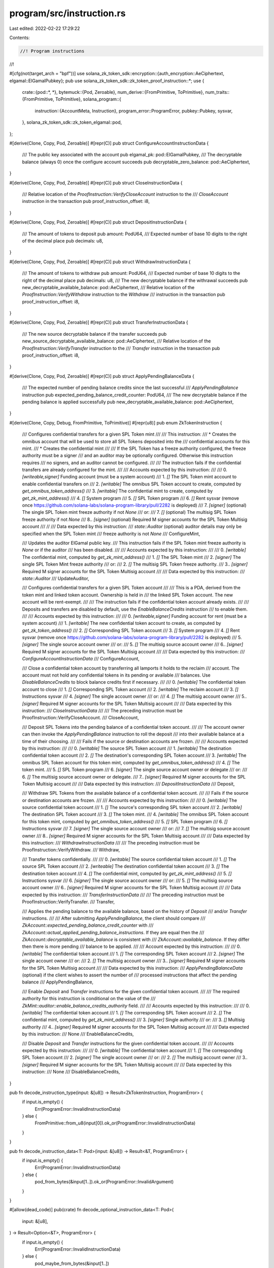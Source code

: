 program/src/instruction.rs
==========================

Last edited: 2022-02-22 17:29:22

Contents:

.. code-block:: rs

    //! Program instructions
//!

#[cfg(not(target_arch = "bpf"))]
use solana_zk_token_sdk::encryption::{auth_encryption::AeCiphertext, elgamal::ElGamalPubkey};
pub use solana_zk_token_sdk::zk_token_proof_instruction::*;
use {
    crate::{pod::*, *},
    bytemuck::{Pod, Zeroable},
    num_derive::{FromPrimitive, ToPrimitive},
    num_traits::{FromPrimitive, ToPrimitive},
    solana_program::{
        instruction::{AccountMeta, Instruction},
        program_error::ProgramError,
        pubkey::Pubkey,
        sysvar,
    },
    solana_zk_token_sdk::zk_token_elgamal::pod,
};

#[derive(Clone, Copy, Pod, Zeroable)]
#[repr(C)]
pub struct ConfigureAccountInstructionData {
    /// The public key associated with the account
    pub elgamal_pk: pod::ElGamalPubkey,
    /// The decryptable balance (always 0) once the configure account succeeds
    pub decryptable_zero_balance: pod::AeCiphertext,
}

#[derive(Clone, Copy, Pod, Zeroable)]
#[repr(C)]
pub struct CloseInstructionData {
    /// Relative location of the `ProofInstruction::VerifyCloseAccount` instruction to the
    /// `CloseAccount` instruction in the transaction
    pub proof_instruction_offset: i8,
}

#[derive(Clone, Copy, Pod, Zeroable)]
#[repr(C)]
pub struct DepositInstructionData {
    /// The amount of tokens to deposit
    pub amount: PodU64,
    /// Expected number of base 10 digits to the right of the decimal place
    pub decimals: u8,
}

#[derive(Clone, Copy, Pod, Zeroable)]
#[repr(C)]
pub struct WithdrawInstructionData {
    /// The amount of tokens to withdraw
    pub amount: PodU64,
    /// Expected number of base 10 digits to the right of the decimal place
    pub decimals: u8,
    /// The new decryptable balance if the withrawal succeeds
    pub new_decryptable_available_balance: pod::AeCiphertext,
    /// Relative location of the `ProofInstruction::VerifyWithdraw` instruction to the `Withdraw`
    /// instruction in the transaction
    pub proof_instruction_offset: i8,
}

#[derive(Clone, Copy, Pod, Zeroable)]
#[repr(C)]
pub struct TransferInstructionData {
    /// The new source decryptable balance if the transfer succeeds
    pub new_source_decryptable_available_balance: pod::AeCiphertext,
    /// Relative location of the `ProofInstruction::VerifyTransfer` instruction to the
    /// `Transfer` instruction in the transaction
    pub proof_instruction_offset: i8,
}

#[derive(Clone, Copy, Pod, Zeroable)]
#[repr(C)]
pub struct ApplyPendingBalanceData {
    /// The expected number of pending balance credits since the last successful
    /// `ApplyPendingBalance` instruction
    pub expected_pending_balance_credit_counter: PodU64,
    /// The new decryptable balance if the pending balance is applied successfully
    pub new_decryptable_available_balance: pod::AeCiphertext,
}

#[derive(Clone, Copy, Debug, FromPrimitive, ToPrimitive)]
#[repr(u8)]
pub enum ZkTokenInstruction {
    /// Configures confidential transfers for a given SPL Token mint
    ///
    /// This instruction:
    /// * Creates the omnibus account that will be used to store all SPL Tokens deposited into the
    ///   confidential accounts for this mint.
    /// * Creates the confidential mint
    ///
    /// If the SPL Token has a freeze authority configured, the freeze authority must be a signer
    /// and an auditor may be optionally configured.  Otherwise this instruction requires
    /// no signers, and an auditor cannot be configured.
    ///
    /// The instruction fails if the confidential transfers are already configured for the mint.
    ///
    /// Accounts expected by this instruction:
    ///
    ///   0. `[writeable,signer]` Funding account (must be a system account)
    ///   1. `[]` The SPL Token mint account to enable confidential transfers on
    ///   2. `[writable]` The omnibus SPL Token account to create, computed by `get_omnibus_token_address()`
    ///   3. `[writable]` The confidential mint to create, computed by `get_zk_mint_address()`
    ///   4. `[]` System program
    ///   5. `[]` SPL Token program
    ///   6. `[]` Rent sysvar (remove once https://github.com/solana-labs/solana-program-library/pull/2282 is deployed)
    ///   7. `[signer]` (optional) The single SPL Token mint freeze authority if not `None`
    /// or:
    ///   7. `[]` (optional) The multisig SPL Token freeze authority if not `None`
    ///   8.. `[signer]` (optional) Required M signer accounts for the SPL Token Multisig account
    ///
    //
    /// Data expected by this instruction:
    ///   `state::Auditor` (optional) auditor details may only be specified when the SPL Token mint
    ///   freeze authority is not `None`
    ///
    ConfigureMint,

    /// Updates the auditor ElGamal public key.
    /// This instruction fails if the SPL Token mint freeze authority is `None` or if the auditor
    /// has been disabled.
    ///
    /// Accounts expected by this instruction:
    ///
    ///   0. `[writable]` The confidential mint, computed by `get_zk_mint_address()`
    ///   1. `[]` The SPL Token mint
    ///   2. `[signer]` The single SPL Token Mint freeze authority
    /// or:
    ///   2. `[]` The multisig SPL Token freeze authority.
    ///   3.. `[signer]` Required M signer accounts for the SPL Token Multisig account
    ///
    /// Data expected by this instruction:
    ///   `state::Auditor`
    ///
    UpdateAuditor,

    /// Configures confidential transfers for a given SPL Token account
    ///
    /// This is a PDA, derived from the token mint and linked token account. Ownership is held in
    /// the linked SPL Token account. The new account will be rent-exempt.
    ///
    /// The instruction fails if the confidential token account already exists.
    ///
    /// Deposits and transfers are disabled by default, use the `EnableBalanceCredits` instruction
    /// to enable them.
    ///
    /// Accounts expected by this instruction:
    ///
    ///   0. `[writeable,signer]` Funding account for rent (must be a system account)
    ///   1. `[writable]` The new confidential token account to create, as computed by `get_zk_token_address()`
    ///   2. `[]` Corresponding SPL Token account
    ///   3. `[]` System program
    ///   4. `[]` Rent sysvar (remove once https://github.com/solana-labs/solana-program-library/pull/2282 is deployed)
    ///   5. `[signer]` The single source account owner
    /// or:
    ///   5. `[]` The multisig source account owner
    ///   6.. `[signer]` Required M signer accounts for the SPL Token Multisig account
    ///
    /// Data expected by this instruction:
    ///   `ConfigureAccountInstructionData`
    ///
    ConfigureAccount,

    /// Close a confidential token account by transferring all lamports it holds to the reclaim
    /// account. The account must not hold any confidential tokens in its pending or available
    /// balances. Use `DisableBalanceCredits` to block balance credits first if necessary.
    ///
    ///   0. `[writable]` The confidential token account to close
    ///   1. `[]` Corresponding SPL Token account
    ///   2. `[writable]` The reclaim account
    ///   3. `[]` Instructions sysvar
    ///   4. `[signer]` The single account owner
    /// or:
    ///   4. `[]` The multisig account owner
    ///   5.. `[signer]` Required M signer accounts for the SPL Token Multisig account
    ///
    /// Data expected by this instruction:
    ///   `CloseInstructionData`
    ///
    /// The preceding instruction must be ProofInstruction::VerifyCloseAccount.
    ///
    CloseAccount,

    /// Deposit SPL Tokens into the pending balance of a confidential token account.
    ///
    /// The account owner can then invoke the `ApplyPendingBalance` instruction to roll the deposit
    /// into their available balance at a time of their choosing.
    ///
    /// Fails if the source or destination accounts are frozen.
    ///
    /// Accounts expected by this instruction:
    ///
    ///   0. `[writable]` The source SPL Token account
    ///   1. `[writable]` The destination confidential token account
    ///   2. `[]` The destination's corresponding SPL Token account
    ///   3. `[writable]` The omnibus SPL Token account for this token mint, computed by `get_omnibus_token_address()`
    ///   4. `[]` The token mint.
    ///   5. `[]` SPL Token program
    ///   6. `[signer]` The single source account owner or delegate
    /// or:
    ///   6. `[]` The multisig source account owner or delegate.
    ///   7.. `[signer]` Required M signer accounts for the SPL Token Multisig account
    ///
    /// Data expected by this instruction:
    ///   `DepositInstructionData`
    ///
    Deposit,

    /// Withdraw SPL Tokens from the available balance of a confidential token account.
    ///
    /// Fails if the source or destination accounts are frozen.
    ///
    /// Accounts expected by this instruction:
    ///
    ///   0. `[writable]` The source confidential token account
    ///   1. `[]` The source's corresponding SPL token account
    ///   2. `[writable]` The destination SPL Token account
    ///   3. `[]` The token mint.
    ///   4. `[writable]` The omnibus SPL Token account for this token mint, computed by `get_omnibus_token_address()`
    ///   5. `[]` SPL Token program
    ///   6. `[]` Instructions sysvar
    ///   7. `[signer]` The single source account owner
    /// or:
    ///   7. `[]` The multisig  source account owner
    ///   8.. `[signer]` Required M signer accounts for the SPL Token Multisig account
    ///
    /// Data expected by this instruction:
    ///   `WithdrawInstructionData`
    ///
    /// The preceding instruction must be ProofInstruction::VerifyWithdraw.
    ///
    Withdraw,

    /// Transfer tokens confidentially.
    ///
    ///   0. `[writable]` The source confidential token account
    ///   1. `[]` The source SPL Token account
    ///   2. `[writeable]` The destination confidential token account
    ///   3. `[]` The destination token account
    ///   4. `[]` The confidential mint, computed by `get_zk_mint_address()`
    ///   5. `[]` Instructions sysvar
    ///   6. `[signer]` The single source account owner
    /// or:
    ///   5. `[]` The multisig  source account owner
    ///   6.. `[signer]` Required M signer accounts for the SPL Token Multisig account
    ///
    /// Data expected by this instruction:
    ///   `TransferInstructionData`
    ///
    /// The preceding instruction must be ProofInstruction::VerifyTransfer.
    ///
    Transfer,

    /// Applies the pending balance to the available balance, based on the history of `Deposit`
    /// and/or `Transfer` instructions.
    ///
    /// After submitting `ApplyPendingBalance`, the client should compare
    /// `ZkAccount::expected_pending_balance_credit_counter` with
    /// `ZkAccount::actual_applied_pending_balance_instructions`.  If they are equal then the
    /// `ZkAccount::decryptable_available_balance` is consistent with
    /// `ZkAccount::available_balance`. If they differ then there is more pending
    /// balance to be applied.
    ///
    /// Account expected by this instruction:
    ///
    ///   0. `[writable]` The confidential token account
    ///   1. `[]` The corresponding SPL Token account
    ///   2. `[signer]` The single account owner
    /// or:
    ///   2. `[]` The multisig account owner
    ///   3.. `[signer]` Required M signer accounts for the SPL Token Multisig account
    ///
    /// Data expected by this instruction:
    ///   `ApplyPendingBalanceData` (optional) if the client wishes to assert the number of
    ///   processed instructions that affect the pending balance
    ///
    ApplyPendingBalance,

    /// Enable `Deposit` and `Transfer` instructions for the given confidential token account.
    ///
    /// The required authority for this instruction is conditional on the value of the
    /// `ZkMint::auditor::enable_balance_credits_authority` field.
    ///
    /// Accounts expected by this instruction:
    ///
    ///   0. `[writable]` The confidential token account
    ///   1. `[]` The corresponding SPL Token account
    ///   2. `[]` The confidential mint, computed by `get_zk_mint_address()`
    ///   3. `[signer]` Single authority
    /// or:
    ///   3. `[]` Multisig authority
    ///   4.. `[signer]` Required M signer accounts for the SPL Token Multisig account
    ///
    /// Data expected by this instruction:
    ///   None
    ///
    EnableBalanceCredits,

    /// Disable `Deposit` and `Transfer` instructions for the given confidential token account.
    ///
    /// Accounts expected by this instruction:
    ///
    ///   0. `[writable]` The confidential token account
    ///   1. `[]` The corresponding SPL Token account
    ///   2. `[signer]` The single account owner
    /// or:
    ///   2. `[]` The multisig account owner
    ///   3.. `[signer]` Required M signer accounts for the SPL Token Multisig account
    ///
    /// Data expected by this instruction:
    ///   None
    ///
    DisableBalanceCredits,
}

pub fn decode_instruction_type(input: &[u8]) -> Result<ZkTokenInstruction, ProgramError> {
    if input.is_empty() {
        Err(ProgramError::InvalidInstructionData)
    } else {
        FromPrimitive::from_u8(input[0]).ok_or(ProgramError::InvalidInstructionData)
    }
}

pub fn decode_instruction_data<T: Pod>(input: &[u8]) -> Result<&T, ProgramError> {
    if input.is_empty() {
        Err(ProgramError::InvalidInstructionData)
    } else {
        pod_from_bytes(&input[1..]).ok_or(ProgramError::InvalidArgument)
    }
}

#[allow(dead_code)]
pub(crate) fn decode_optional_instruction_data<T: Pod>(
    input: &[u8],
) -> Result<Option<&T>, ProgramError> {
    if input.is_empty() {
        Err(ProgramError::InvalidInstructionData)
    } else {
        pod_maybe_from_bytes(&input[1..])
    }
}

pub(crate) fn encode_instruction<T: Pod>(
    accounts: Vec<AccountMeta>,
    instruction_type: ZkTokenInstruction,
    instruction_data: &T,
) -> Instruction {
    let mut data = vec![ToPrimitive::to_u8(&instruction_type).unwrap()];
    data.extend_from_slice(bytemuck::bytes_of(instruction_data));
    Instruction {
        program_id: id(),
        accounts,
        data,
    }
}

/// Create a `ConfigureMint` instruction
#[cfg(not(target_arch = "bpf"))]
pub fn configure_mint(
    funding_address: Pubkey,
    mint: Pubkey,
    freeze_authority: Option<Pubkey>,
    freeze_authority_multisig_signers: &[&Pubkey],
    auditor: Option<state::Auditor>,
) -> Instruction {
    let mut accounts = vec![
        AccountMeta::new(funding_address, true),
        AccountMeta::new_readonly(mint, false),
        AccountMeta::new(get_omnibus_token_address(&mint), false),
        AccountMeta::new(get_zk_mint_address(&mint), false),
        AccountMeta::new_readonly(solana_program::system_program::id(), false),
        AccountMeta::new_readonly(spl_token::id(), false),
        AccountMeta::new_readonly(sysvar::rent::id(), false),
    ];

    if let Some(freeze_authority) = freeze_authority {
        accounts.push(AccountMeta::new(
            freeze_authority,
            freeze_authority_multisig_signers.is_empty(),
        ));
        for multisig_signer in freeze_authority_multisig_signers.iter() {
            accounts.push(AccountMeta::new_readonly(**multisig_signer, true));
        }
    }

    //let auditor = auditor.unwrap_or_else(|| state::Auditor::zeroed());
    let auditor = auditor.unwrap_or_else(state::Auditor::zeroed);
    encode_instruction(accounts, ZkTokenInstruction::ConfigureMint, &auditor)
}

/// Create an `UpdateAuditor` instruction
#[cfg(not(target_arch = "bpf"))]
pub fn update_auditor(
    mint: Pubkey,
    freeze_authority: Pubkey,
    freeze_authority_multisig_signers: &[&Pubkey],
    auditor_pk: Option<ElGamalPubkey>,
    enable_balance_credits_authority: Option<Pubkey>,
) -> Instruction {
    let mut accounts = vec![
        AccountMeta::new(get_zk_mint_address(&mint), false),
        AccountMeta::new_readonly(mint, false),
        AccountMeta::new(
            freeze_authority,
            freeze_authority_multisig_signers.is_empty(),
        ),
    ];

    for multisig_signer in freeze_authority_multisig_signers.iter() {
        accounts.push(AccountMeta::new_readonly(**multisig_signer, true));
    }

    let auditor_pk = auditor_pk.unwrap_or_default();
    let enable_balance_credits_authority = enable_balance_credits_authority.unwrap_or_default();
    encode_instruction(
        accounts,
        ZkTokenInstruction::UpdateAuditor,
        &state::Auditor {
            enable_balance_credits_authority,
            auditor_pk: auditor_pk.into(),
        },
    )
}

/// Create a `ConfigureAccount` instruction
#[cfg(not(target_arch = "bpf"))]
pub fn configure_account(
    funding_address: Pubkey,
    zk_token_account: Pubkey,
    elgamal_pk: ElGamalPubkey,
    decryptable_zero_balance: AeCiphertext,
    token_account: Pubkey,
    authority: Pubkey,
    multisig_signers: &[&Pubkey],
) -> Vec<Instruction> {
    let mut accounts = vec![
        AccountMeta::new(funding_address, true),
        AccountMeta::new(zk_token_account, false),
        AccountMeta::new_readonly(token_account, false),
        AccountMeta::new_readonly(solana_program::system_program::id(), false),
        AccountMeta::new_readonly(sysvar::rent::id(), false),
        AccountMeta::new_readonly(authority, multisig_signers.is_empty()),
    ];

    for multisig_signer in multisig_signers.iter() {
        accounts.push(AccountMeta::new_readonly(**multisig_signer, true));
    }

    vec![encode_instruction(
        accounts,
        ZkTokenInstruction::ConfigureAccount,
        &ConfigureAccountInstructionData {
            elgamal_pk: elgamal_pk.into(),
            decryptable_zero_balance: decryptable_zero_balance.into(),
        },
    )]
}

/// Create a `EnableBalanceCredits` instruction
#[cfg(not(target_arch = "bpf"))]
pub fn enable_balance_credits(
    zk_token_account: Pubkey,
    token_account: Pubkey,
    mint: &Pubkey,
    authority: Pubkey,
    multisig_signers: &[&Pubkey],
) -> Vec<Instruction> {
    let mut accounts = vec![
        AccountMeta::new(zk_token_account, false),
        AccountMeta::new_readonly(token_account, false),
        AccountMeta::new_readonly(get_zk_mint_address(mint), false),
        AccountMeta::new_readonly(authority, multisig_signers.is_empty()),
    ];

    for multisig_signer in multisig_signers.iter() {
        accounts.push(AccountMeta::new_readonly(**multisig_signer, true));
    }

    vec![encode_instruction(
        accounts,
        ZkTokenInstruction::EnableBalanceCredits,
        &(),
    )]
}

/// Create a `DisableBalanceCredits` instruction
#[cfg(not(target_arch = "bpf"))]
pub fn disable_balance_credits(
    zk_token_account: Pubkey,
    token_account: Pubkey,
    authority: Pubkey,
    multisig_signers: &[&Pubkey],
) -> Vec<Instruction> {
    let mut accounts = vec![
        AccountMeta::new(zk_token_account, false),
        AccountMeta::new_readonly(token_account, false),
        AccountMeta::new_readonly(authority, multisig_signers.is_empty()),
    ];

    for multisig_signer in multisig_signers.iter() {
        accounts.push(AccountMeta::new_readonly(**multisig_signer, true));
    }

    vec![encode_instruction(
        accounts,
        ZkTokenInstruction::DisableBalanceCredits,
        &(),
    )]
}

/// Create an inner `CloseAccount` instruction
///
/// This instruction is suitable for use with a cross-program `invoke` provided that the previous
/// instruction is `ProofInstruction::VerifyCloseAccount`
pub fn inner_close_account(
    zk_token_account: Pubkey,
    token_account: Pubkey,
    reclaim_account: Pubkey,
    authority: Pubkey,
    multisig_signers: &[&Pubkey],
    proof_instruction_offset: i8,
) -> Instruction {
    let mut accounts = vec![
        AccountMeta::new(zk_token_account, false),
        AccountMeta::new_readonly(token_account, false),
        AccountMeta::new(reclaim_account, false),
        AccountMeta::new_readonly(sysvar::instructions::id(), false),
        AccountMeta::new_readonly(authority, multisig_signers.is_empty()),
    ];

    for multisig_signer in multisig_signers.iter() {
        accounts.push(AccountMeta::new_readonly(**multisig_signer, true));
    }

    encode_instruction(
        accounts,
        ZkTokenInstruction::CloseAccount,
        &CloseInstructionData {
            proof_instruction_offset,
        },
    )
}

/// Create a `CloseAccount` instruction
pub fn close_account(
    zk_token_account: Pubkey,
    token_account: Pubkey,
    reclaim_account: Pubkey,
    authority: Pubkey,
    multisig_signers: &[&Pubkey],
    proof_data: &CloseAccountData,
) -> Vec<Instruction> {
    vec![
        verify_close_account(proof_data),
        inner_close_account(
            zk_token_account,
            token_account,
            reclaim_account,
            authority,
            multisig_signers,
            -1,
        ),
    ]
}

/// Create a `Deposit` instruction
#[allow(clippy::too_many_arguments)]
pub fn deposit(
    source_token_account: Pubkey,
    mint: Pubkey,
    destination_zk_token_account: Pubkey,
    destination_token_account: Pubkey,
    authority: Pubkey,
    multisig_signers: &[&Pubkey],
    amount: u64,
    decimals: u8,
) -> Vec<Instruction> {
    let mut accounts = vec![
        AccountMeta::new(source_token_account, false),
        AccountMeta::new(destination_zk_token_account, false),
        AccountMeta::new_readonly(destination_token_account, false),
        AccountMeta::new(get_omnibus_token_address(&mint), false),
        AccountMeta::new_readonly(mint, false),
        AccountMeta::new_readonly(spl_token::id(), false),
        AccountMeta::new_readonly(authority, multisig_signers.is_empty()),
    ];

    for multisig_signer in multisig_signers.iter() {
        accounts.push(AccountMeta::new_readonly(**multisig_signer, true));
    }

    vec![encode_instruction(
        accounts,
        ZkTokenInstruction::Deposit,
        &DepositInstructionData {
            amount: amount.into(),
            decimals,
        },
    )]
}

/// Create a inner `Withdraw` instruction
///
/// This instruction is suitable for use with a cross-program `invoke` provided that the previous
/// instruction is `ProofInstruction::VerifyWithdraw`
#[allow(clippy::too_many_arguments)]
pub fn inner_withdraw(
    source_zk_token_account: Pubkey,
    source_token_account: Pubkey,
    destination_token_account: Pubkey,
    mint: &Pubkey,
    authority: Pubkey,
    multisig_signers: &[&Pubkey],
    amount: u64,
    decimals: u8,
    new_decryptable_available_balance: pod::AeCiphertext,
    proof_instruction_offset: i8,
) -> Instruction {
    let mut accounts = vec![
        AccountMeta::new(source_zk_token_account, false),
        AccountMeta::new_readonly(source_token_account, false),
        AccountMeta::new(destination_token_account, false),
        AccountMeta::new_readonly(*mint, false),
        AccountMeta::new(get_omnibus_token_address(mint), false),
        AccountMeta::new_readonly(spl_token::id(), false),
        AccountMeta::new_readonly(sysvar::instructions::id(), false),
        AccountMeta::new_readonly(authority, multisig_signers.is_empty()),
    ];

    for multisig_signer in multisig_signers.iter() {
        accounts.push(AccountMeta::new_readonly(**multisig_signer, true));
    }

    encode_instruction(
        accounts,
        ZkTokenInstruction::Withdraw,
        &WithdrawInstructionData {
            amount: amount.into(),
            decimals,
            new_decryptable_available_balance,
            proof_instruction_offset,
        },
    )
}

/// Create a `Withdraw` instruction
#[allow(clippy::too_many_arguments)]
#[cfg(not(target_arch = "bpf"))]
pub fn withdraw(
    source_zk_token_account: Pubkey,
    source_token_account: Pubkey,
    destination_token_account: Pubkey,
    mint: &Pubkey,
    authority: Pubkey,
    multisig_signers: &[&Pubkey],
    amount: u64,
    decimals: u8,
    new_decryptable_available_balance: AeCiphertext,
    proof_data: &WithdrawData,
) -> Vec<Instruction> {
    vec![
        verify_withdraw(proof_data),
        inner_withdraw(
            source_zk_token_account,
            source_token_account,
            destination_token_account,
            mint,
            authority,
            multisig_signers,
            amount,
            decimals,
            new_decryptable_available_balance.into(),
            -1,
        ),
    ]
}

/// Create a inner `Transfer` instruction
///
/// This instruction is suitable for use with a cross-program `invoke` provided that the previous
/// instruction is `ProofInstruction::VerifyTransfer`
#[allow(clippy::too_many_arguments)]
pub fn inner_transfer(
    source_zk_token_account: Pubkey,
    source_token_account: Pubkey,
    destination_zk_token_account: Pubkey,
    destination_token_account: Pubkey,
    mint: &Pubkey,
    authority: Pubkey,
    multisig_signers: &[&Pubkey],
    new_source_decryptable_available_balance: pod::AeCiphertext,
    proof_instruction_offset: i8,
) -> Instruction {
    let mut accounts = vec![
        AccountMeta::new(source_zk_token_account, false),
        AccountMeta::new_readonly(source_token_account, false),
        AccountMeta::new(destination_zk_token_account, false),
        AccountMeta::new_readonly(destination_token_account, false),
        AccountMeta::new_readonly(get_zk_mint_address(mint), false),
        AccountMeta::new_readonly(sysvar::instructions::id(), false),
        AccountMeta::new_readonly(authority, multisig_signers.is_empty()),
    ];

    for multisig_signer in multisig_signers.iter() {
        accounts.push(AccountMeta::new_readonly(**multisig_signer, true));
    }

    encode_instruction(
        accounts,
        ZkTokenInstruction::Transfer,
        &TransferInstructionData {
            new_source_decryptable_available_balance,
            proof_instruction_offset,
        },
    )
}

/// Create a `Transfer` instruction
#[allow(clippy::too_many_arguments)]
#[cfg(not(target_arch = "bpf"))]
pub fn transfer(
    source_zk_token_account: Pubkey,
    source_token_account: Pubkey,
    destination_zk_token_account: Pubkey,
    destination_token_account: Pubkey,
    mint: &Pubkey,
    authority: Pubkey,
    multisig_signers: &[&Pubkey],
    new_source_decryptable_available_balance: AeCiphertext,
    proof_data: &TransferData,
) -> Vec<Instruction> {
    vec![
        verify_transfer(proof_data),
        inner_transfer(
            source_zk_token_account,
            source_token_account,
            destination_zk_token_account,
            destination_token_account,
            mint,
            authority,
            multisig_signers,
            new_source_decryptable_available_balance.into(),
            -1,
        ),
    ]
}

/// Create a inner `ApplyPendingBalance` instruction
///
/// This instruction is suitable for use with a cross-program `invoke`
#[allow(clippy::too_many_arguments)]
pub fn inner_apply_pending_balance(
    zk_token_account: Pubkey,
    token_account: Pubkey,
    authority: Pubkey,
    multisig_signers: &[&Pubkey],
    expected_pending_balance_credit_counter: u64,
    new_decryptable_available_balance: pod::AeCiphertext,
) -> Instruction {
    let mut accounts = vec![
        AccountMeta::new(zk_token_account, false),
        AccountMeta::new_readonly(token_account, false),
        AccountMeta::new_readonly(authority, multisig_signers.is_empty()),
    ];

    for multisig_signer in multisig_signers.iter() {
        accounts.push(AccountMeta::new_readonly(**multisig_signer, true));
    }

    encode_instruction(
        accounts,
        ZkTokenInstruction::ApplyPendingBalance,
        &ApplyPendingBalanceData {
            expected_pending_balance_credit_counter: expected_pending_balance_credit_counter.into(),
            new_decryptable_available_balance,
        },
    )
}

/// Create a `ApplyPendingBalance` instruction
#[cfg(not(target_arch = "bpf"))]
pub fn apply_pending_balance(
    zk_token_account: Pubkey,
    token_account: Pubkey,
    authority: Pubkey,
    multisig_signers: &[&Pubkey],
    pending_balance_instructions: u64,
    new_decryptable_available_balance: AeCiphertext,
) -> Vec<Instruction> {
    vec![inner_apply_pending_balance(
        zk_token_account,
        token_account,
        authority,
        multisig_signers,
        pending_balance_instructions,
        new_decryptable_available_balance.into(),
    )]
}


